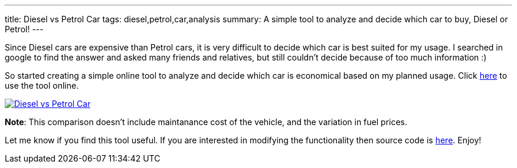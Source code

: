 ---
title: Diesel vs Petrol Car
tags: diesel,petrol,car,analysis
summary: A simple tool to analyze and decide which car to buy, Diesel or Petrol!
---

Since Diesel cars are expensive than Petrol cars, it is very difficult to decide which car is best suited for my usage. I searched in google to find the answer and asked many friends and relatives, but still couldn't decide because of too much information :) 

So started creating a simple online tool to analyze and decide which car is economical based on my planned usage. Click http://aravindavk.github.com/diesel-vs-petrol-car/[here] to use the tool online. 


image::/images/diesel-vs-petrol-car.png[Diesel vs Petrol Car,link="http://aravindavk.github.com/diesel-vs-petrol-car/"]

**Note**: This comparison doesn't include maintanance cost of the vehicle, and the variation in fuel prices. 

Let me know if you find this tool useful. If you are interested in modifying the functionality then source code is https://github.com/aravindavk/aravindavk.github.com/tree/master/diesel-vs-petrol-car[here]. Enjoy!
